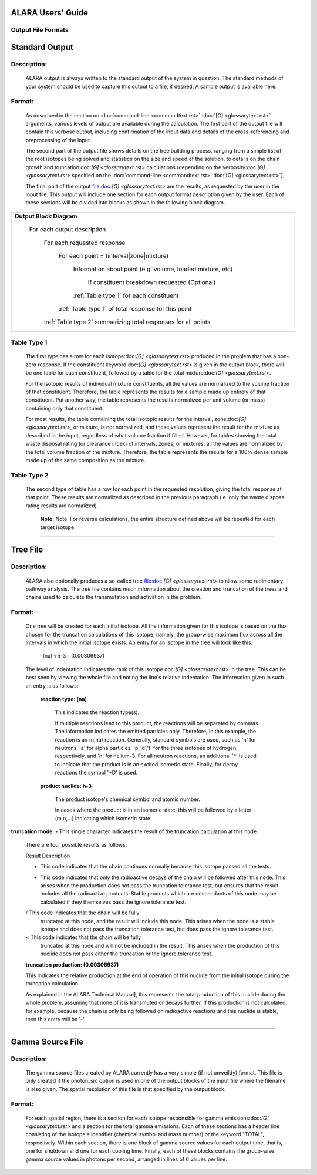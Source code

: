 ==================
ALARA Users' Guide
==================

Output File Formats
===================


===============
Standard Output
===============

Description:
============

 ALARA output is always written to the standard output of the
 system in question. The standard methods of your system
 should be used to capture this output to a file, if desired.
 A sample output is available here.

Format:
=======

 As described in the section on :doc:`command-line <commandtext.rst>`
 :doc:`[G] <glossarytext.rst>` arguments, various levels of output
 are available during the calculation. The first part of the output
 file will contain this verbose output, including confirmation
 of the input data and details of the cross-referencing and
 preprocessing of the input. 

 The second part of the output file shows details on the tree building
 process, ranging from a simple list of the root isotopes being solved
 and statistics on the size and speed of the solution, to details on
 the chain growth and truncation:doc:`[G] <glossarytext.rst>`
 calculations (depending on the verbosity:doc:`[G] <glossarytext.rst>`
 specified on the
 :doc:`command-line <commandtext.rst>`:doc:`[G] <glossarytext.rst>`). 

 The final part of the output file:doc:`[G] <glossarytext.rst>`
 are the results, as requested by the user in the input file. This
 output will include one section for each output format description
 given by the user. Each of these sections will be divided into
 blocks as shown in the following block diagram. 


+-----------------------------------------------------------------------+
|**Output Block Diagram**                                               |
|                                                                       |
| For each output description                                           |
|                                                                       |
|     For each requested response                                       |
|                                                                       |
|         For each point = (interval|zone|mixture)                      |
|                                                                       |
|             Information about point (e.g. volume, loaded mixture, etc)|
|                                                                       |
|                 If constituent breakdown requested                    |
|                 (Optional)                                            |
|                                                                       |
|             :ref:`Table type 1` for each constituent                  |
|                                                                       |
|         :ref:`Table type 1` of total response for this point          |
|                                                                       |
|     :ref:`Table type 2` summarizing total responses for all points    |
|                                                                       |
+-----------------------------------------------------------------------+

Table Type 1
============

	The first type has a row for each isotope:doc:`[G] <glossarytext.rst>`
	produced in the problem that has a non-zero response. If 
	the constituent keyword:doc:`[G] <glossarytext.rst>` is 
	given in the output block, there will be one table for 
	each constituent, followed by a table for the total 
	mixture:doc:`[G] <glossarytext.rst>`. 

	For the isotopic results of individual mixture constituents, 
	all the values are normalized to the volume fraction of that 
	constituent. Therefore, the table represents the results 
	for a sample made up entirely of that constituent. Put 
	another way, the table represents the results normalized 
	per unit volume (or mass) containing only that constituent. 

	For most results, the table containing the total isotopic 
	results for the interval, zone:doc:`[G] <glossarytext.rst>`, 
	or mixture, is not normalized, and these values represent 
	the result for the mixture as described in the input, 
	regardless of what volume fraction if filled. However, 
	for tables showing the total waste disposal rating 
	(or clearance index) of intervals, zones, or mixtures, 
	all the values are normalized by the total volume 
	fraction of the mixture. Therefore, the table represents 
	the results for a 100% dense sample made up of 
	the same composition as the mixture. 

Table Type 2
============

	The second type of table has a row for each point in the 
	requested resolution, giving the total response at that 
	point. These results are normalized as described in the 
	previous paragraph (ie. only the waste disposal rating 
	results are normalized). 

		**Note:** Note: For reverse calculations, the
		entire structure defined above will be repeated 
		for each target isotope. 

-------------------------------

=========
Tree File
=========

Description:
============

 ALARA also optionally produces a so-called tree
 file:doc:`[G] <glossarytext.rst>` to allow some rudimentary
 pathway analysis. The tree file contains much information about
 the creation and truncation of the trees and chains used to
 calculate the transmutation and activation in the problem.

Format:
=======

 One tree will be created for each initial isotope. All the
 information given for this isotope is based on the flux chosen
 for the truncation calculations of this isotope, namely, the
 group-wise maximum flux across all the intervals in which the
 initial isotope exists. An entry for an isotope in the tree
 will look like this: 

	-(na)->h-3 - (0.00306937)

 The level of indentation indicates the rank of this
 isotope:doc:`[G] <glossarytext.rst>` in the tree. This can be
 best seen by viewing the whole file and noting the line's
 relative indentation. The information given in such an
 entry is as follows: 

  **reaction type: (na)**

     This indicates the reaction type(s). 

     If multiple reactions lead to this product, the reactions
     will be separated by commas. The information indicates the
     emitted particles only. Therefore, in this example, the
     reaction is an (n,na) reaction. Generally, standard symbols
     are used, such as 'n' for neutrons, 'a' for alpha particles,
     'p','d','t' for the three isotopes of hydrogen, respectively,
     and 'h' for helium-3. For all neutron reactions, an
     additional '*' is used to indicate that the product is in
     an excited isomeric state. Finally, for decay reactions
     the symbol '*D' is used. 

  **product nuclide: h-3**

     The product isotope's chemical symbol and atomic number. 

     In cases where the product is in an isomeric state, this 
     will be followed by a letter (m,n,...) indicating which 
     isomeric state.

**truncation mode: -** This single character indicates 
the result of the truncation calculation at this node.

	There are four possible results as follows: 

	Result	Description

	-	This code indicates that the chain continues normally 
		because this isotope passed all the tests.
	
	*	This code indicates that only the radioactive decays 
		of the chain will be followed after this node. This 
		arises when the production does not pass the truncation 
		tolerance test, but ensures that the result includes 
		all the radioactive products. Stable products which 
		are descendants of this node may be calculated if 
		they themselves pass the ignore tolerance test.

	/	This code indicates that the chain will be fully 
		truncated at this node, and the result will include 
		this node. This arises when the node is a stable 
		isotope and does not pass the truncation tolerance 
		test, but does pass the ignore tolerance test.

	<	This code indicates that the chain will be fully 
		truncated at this node and will not be included 
		in the result. This arises when the production 
		of this nuclide does not pass either the 
		truncation or the ignore tolerance test.

	**truncation production: (0.00306937)**

	This indicates the relative production at the end of 
	operation of this nuclide from the initial isotope during 
	the truncation calculation.

	As explained in the ALARA Technical Manual], this represents 
	the total production of this nuclide during the whole problem, 
	assuming that none of it is transmuted or decays further. If 
	this production is not calculated, for example, because the 
	chain is only being followed on radioactive reactions and 
	this nuclide is stable, then this entry will be '-'.  
	
-------------------------------------

=================
Gamma Source File
=================

Description:
============

 The gamma source files created by ALARA currently has a very simple
 (if not unweildy) format. This file is only created if the
 photon_src option is used in one of the output blocks of the input
 file where the filename is also given. The spatial resolution of
 this file is that specified by the output block.

Format:
=======

 For each spatial region, there is a section for each isotope
 responsible for gamma emissions:doc:`[G] <glossarytext.rst>` and a
 section for the total gamma emissions. Each of these sections has
 a header line consisting of the isotope's identifier (chemical
 symbol and mass number) or the keyword "TOTAL", respectively.
 Within each section, there is one block of gamma source values
 for each output time, that is, one for shutdown and one for each
 cooling time. Finally, each of these blocks contains the
 group-wise gamma source values in photons per second,
 arranged in lines of 6 values per line. 
